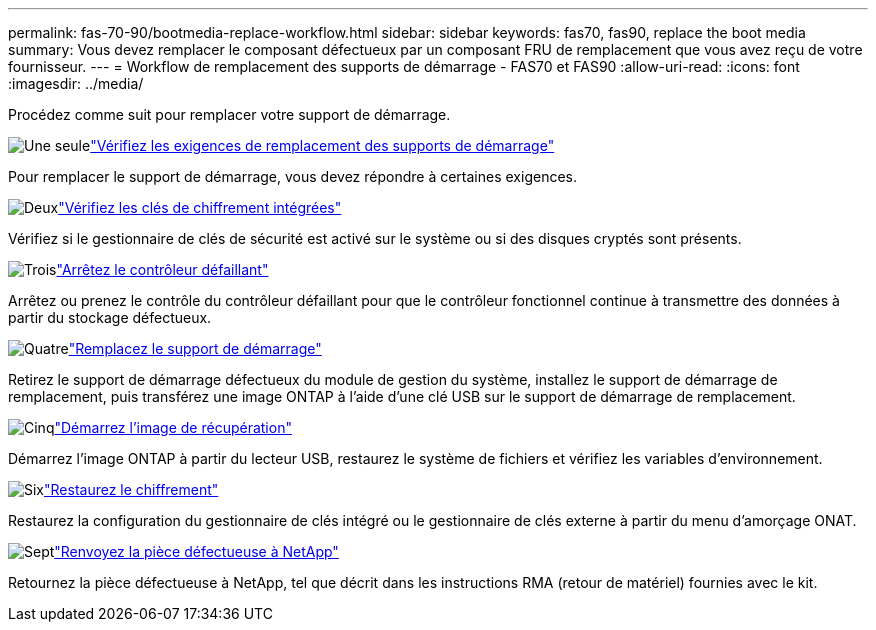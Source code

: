 ---
permalink: fas-70-90/bootmedia-replace-workflow.html 
sidebar: sidebar 
keywords: fas70, fas90, replace the boot media 
summary: Vous devez remplacer le composant défectueux par un composant FRU de remplacement que vous avez reçu de votre fournisseur. 
---
= Workflow de remplacement des supports de démarrage - FAS70 et FAS90
:allow-uri-read: 
:icons: font
:imagesdir: ../media/


[role="lead"]
Procédez comme suit pour remplacer votre support de démarrage.

.image:https://raw.githubusercontent.com/NetAppDocs/common/main/media/number-1.png["Une seule"]link:bootmedia-replace-requirements.html["Vérifiez les exigences de remplacement des supports de démarrage"]
[role="quick-margin-para"]
Pour remplacer le support de démarrage, vous devez répondre à certaines exigences.

.image:https://raw.githubusercontent.com/NetAppDocs/common/main/media/number-2.png["Deux"]link:bootmedia-encryption-preshutdown-checks.html["Vérifiez les clés de chiffrement intégrées"]
[role="quick-margin-para"]
Vérifiez si le gestionnaire de clés de sécurité est activé sur le système ou si des disques cryptés sont présents.

.image:https://raw.githubusercontent.com/NetAppDocs/common/main/media/number-3.png["Trois"]link:bootmedia-shutdown.html["Arrêtez le contrôleur défaillant"]
[role="quick-margin-para"]
Arrêtez ou prenez le contrôle du contrôleur défaillant pour que le contrôleur fonctionnel continue à transmettre des données à partir du stockage défectueux.

.image:https://raw.githubusercontent.com/NetAppDocs/common/main/media/number-4.png["Quatre"]link:bootmedia-replace.html["Remplacez le support de démarrage"]
[role="quick-margin-para"]
Retirez le support de démarrage défectueux du module de gestion du système, installez le support de démarrage de remplacement, puis transférez une image ONTAP à l'aide d'une clé USB sur le support de démarrage de remplacement.

.image:https://raw.githubusercontent.com/NetAppDocs/common/main/media/number-5.png["Cinq"]link:bootmedia-recovery-image-boot.html["Démarrez l'image de récupération"]
[role="quick-margin-para"]
Démarrez l'image ONTAP à partir du lecteur USB, restaurez le système de fichiers et vérifiez les variables d'environnement.

.image:https://raw.githubusercontent.com/NetAppDocs/common/main/media/number-6.png["Six"]link:bootmedia-encryption-restore.html["Restaurez le chiffrement"]
[role="quick-margin-para"]
Restaurez la configuration du gestionnaire de clés intégré ou le gestionnaire de clés externe à partir du menu d’amorçage ONAT.

.image:https://raw.githubusercontent.com/NetAppDocs/common/main/media/number-7.png["Sept"]link:bootmedia-complete-rma.html["Renvoyez la pièce défectueuse à NetApp"]
[role="quick-margin-para"]
Retournez la pièce défectueuse à NetApp, tel que décrit dans les instructions RMA (retour de matériel) fournies avec le kit.
